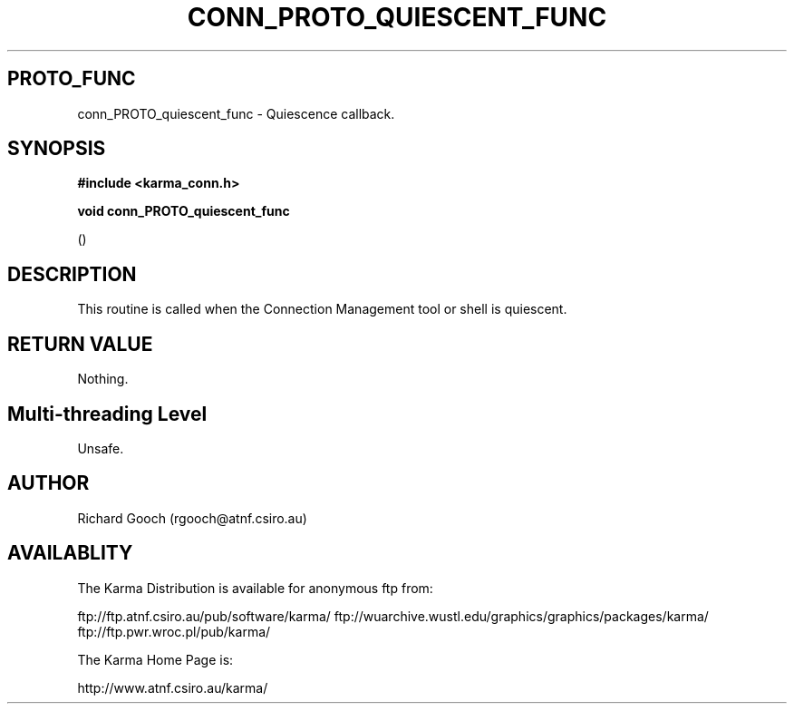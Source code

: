 .TH CONN_PROTO_QUIESCENT_FUNC 3 "13 Nov 2005" "Karma Distribution"
.SH PROTO_FUNC
conn_PROTO_quiescent_func \- Quiescence callback.
.SH SYNOPSIS
.B #include <karma_conn.h>
.sp
.B void conn_PROTO_quiescent_func
.sp
()
.SH DESCRIPTION
This routine is called when the Connection Management tool or
shell is quiescent.
.SH RETURN VALUE
Nothing.
.SH Multi-threading Level
Unsafe.
.SH AUTHOR
Richard Gooch (rgooch@atnf.csiro.au)
.SH AVAILABLITY
The Karma Distribution is available for anonymous ftp from:

ftp://ftp.atnf.csiro.au/pub/software/karma/
ftp://wuarchive.wustl.edu/graphics/graphics/packages/karma/
ftp://ftp.pwr.wroc.pl/pub/karma/

The Karma Home Page is:

http://www.atnf.csiro.au/karma/
